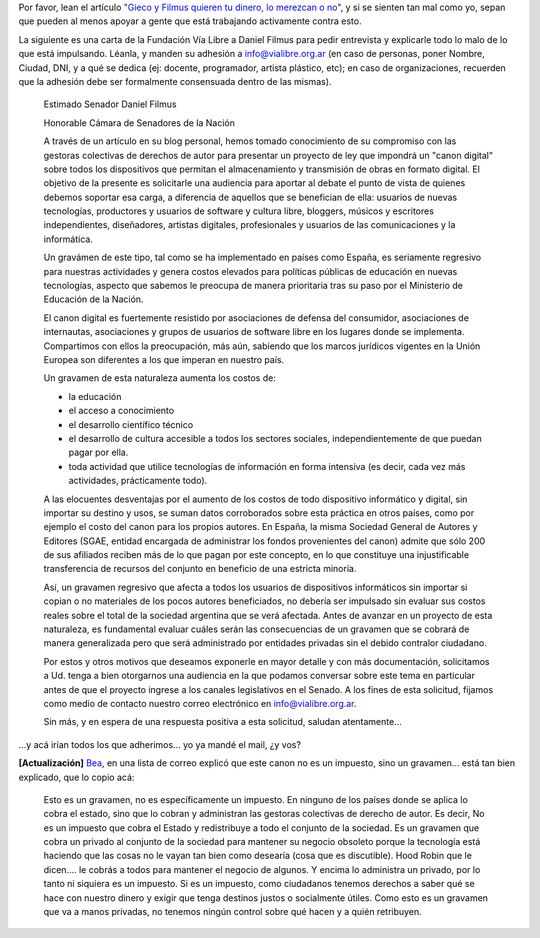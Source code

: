.. title: Sólo le pido a Dios...
.. date: 2009-02-13 05:35:19
.. tags: canon, impuesto, gravamen

Por favor, lean el artículo `"Gieco y Filmus quieren tu dinero, lo merezcan o no" <http://www.vialibre.org.ar/2009/02/06/gieco_y_filmus_quieren_tu_dinero/>`_, y si se sienten tan mal como yo, sepan que pueden al menos apoyar a gente que está trabajando activamente contra esto.

La siguiente es una carta de la Fundación Vía Libre a Daniel Filmus para pedir entrevista y explicarle todo lo malo de lo que está impulsando. Léanla, y manden su adhesión a info@vialibre.org.ar (en caso de personas, poner Nombre, Ciudad, DNI, y a qué se dedica (ej: docente, programador, artista plástico, etc); en caso de organizaciones, recuerden que la adhesión debe ser formalmente consensuada dentro de las mismas).

    Estimado Senador Daniel Filmus

    Honorable Cámara de Senadores de la Nación

    A través de un artículo en su blog personal, hemos tomado conocimiento de su compromiso con las gestoras colectivas de derechos de autor para presentar un proyecto de ley que impondrá un "canon digital" sobre todos los dispositivos que permitan el almacenamiento y transmisión de obras en formato digital. El objetivo de la presente es solicitarle una audiencia para aportar al debate el punto de vista de quienes debemos soportar esa carga, a diferencia de aquellos que se benefician de ella: usuarios de nuevas tecnologías, productores y usuarios de software y cultura libre, bloggers, músicos y escritores independientes, diseñadores, artistas digitales, profesionales y usuarios de las comunicaciones y la informática.

    Un gravámen de este tipo, tal como se ha implementado en países como España, es seriamente regresivo para nuestras actividades y genera costos elevados para políticas públicas de educación en nuevas tecnologías, aspecto que sabemos le preocupa de manera prioritaria tras su paso por el Ministerio de Educación de la Nación.

    El canon digital es fuertemente resistido por asociaciones de defensa del consumidor, asociaciones de internautas, asociaciones y grupos de usuarios de software libre en los lugares donde se implementa. Compartimos con ellos la preocupación, más aún, sabiendo que los marcos jurídicos vigentes en la Unión Europea son diferentes a los que imperan en nuestro país.

    Un gravamen de esta naturaleza aumenta los costos de:

    * la educación

    * el acceso a conocimiento

    * el desarrollo científico técnico

    * el desarrollo de cultura accesible a todos los sectores sociales, independientemente de que puedan pagar por ella.

    * toda actividad que utilice tecnologías de información en forma intensiva (es decir, cada vez más actividades, prácticamente todo).

    A las elocuentes desventajas por el aumento de los costos de todo dispositivo informático y digital, sin importar su destino y usos, se suman datos corroborados sobre esta práctica en otros países, como por ejemplo el costo del canon para los propios autores. En España, la misma Sociedad General de Autores y Editores (SGAE, entidad encargada de administrar los fondos provenientes del canon) admite que sólo 200 de sus afiliados reciben más de lo que pagan por este concepto, en lo que constituye una injustificable transferencia de recursos del conjunto en beneficio de una estricta minoría.

    Así, un gravamen regresivo que afecta a todos los usuarios de dispositivos informáticos sin importar si copian o no materiales de los pocos autores beneficiados, no debería ser impulsado sin evaluar sus costos reales sobre el total de la sociedad argentina que se verá afectada. Antes de avanzar en un proyecto de esta naturaleza, es fundamental evaluar cuáles serán las consecuencias de un gravamen que se cobrará de manera generalizada pero que será administrado por entidades privadas sin el debido contralor ciudadano.

    Por estos y otros motivos que deseamos exponerle en mayor detalle y con más documentación, solicitamos a Ud. tenga a bien otorgarnos una audiencia en la que podamos conversar sobre este tema en particular antes de que el proyecto ingrese a los canales legislativos en el Senado. A los fines de esta solicitud, fijamos como medio de contacto nuestro correo electrónico en info@vialibre.org.ar.

    Sin más, y en espera de una respuesta positiva a esta solicitud, saludan atentamente...

...y acá irían todos los que adherimos... yo ya mandé el mail, ¿y vos?

**[Actualización]** `Bea <https://twitter.com/beabusaniche>`_, en una lista de correo explicó que este canon no es un impuesto, sino un gravamen... está tan bien explicado, que lo copio acá:

    Esto es un gravamen, no es específicamente un impuesto. En ninguno de los países donde se aplica lo cobra el estado, sino que lo cobran y administran las gestoras colectivas de derecho de autor. Es decir, No es un impuesto que cobra el Estado y redistribuye a todo el conjunto de la sociedad. Es un gravamen que cobra un privado al conjunto de la sociedad para mantener su negocio obsoleto porque la tecnología está haciendo que las cosas no le vayan tan bien como desearía (cosa que es discutible). Hood Robin que le dicen.... le cobrás a todos para mantener el negocio de algunos. Y encima lo administra un privado, por lo tanto ni siquiera es un impuesto. Si es un impuesto, como ciudadanos tenemos derechos a saber qué se hace con nuestro dinero y exigir que tenga destinos justos o socialmente útiles. Como esto es un gravamen que va a manos privadas, no tenemos ningún control sobre qué hacen y a quién retribuyen.
